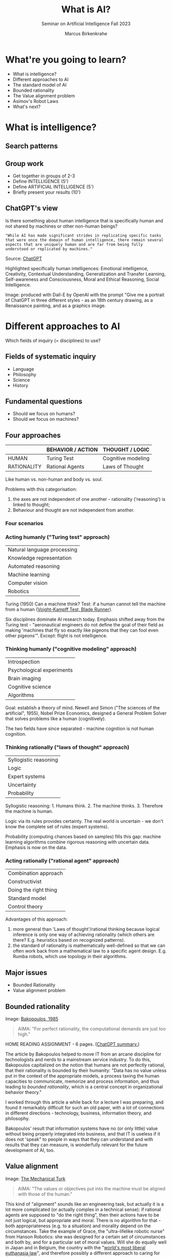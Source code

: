 :REVEAL_PROPERTIES:
#+REVEAL_ROOT: https://cdn.jsdelivr.net/npm/reveal.js
#+REVEAL_REVEAL_JS_VERSION: 4
#+REVEAL_INIT_OPTIONS: transition: 'cube'
#+REVEAL_THEME: black
:END:
#+TITLE: What is AI?
#+AUTHOR: Marcus Birkenkrahe
#+Subtitle: Seminar on Artificial Intelligence Fall 2023
#+STARTUP: hideblocks overview indent inlineimages
#+OPTIONS: toc:nil num:nil ^:nil
* What're you going to learn?

- What is intelligence?
- Different approaches to AI
- The standard model of AI
- Bounded rationality
- The Value alignment problem
- Asimov's Robot Laws
- What's next?

* What is intelligence?
#+attr_html: :height 500px
[[../img/intelligence.gif]]

** Search patterns
#+attr_html: :width 700px
[[../img/googletrends23.png]]

** Group work
#+attr_html: :height 200px
[[../img/groupwork.gif]]

- Get together in groups of 2-3
- Define INTELLIGENCE (5')
- Define ARTIFICIAL INTELLIGENCE (5')
- Briefly present your results (10')

** ChatGPT's view
#+attr_html: :width 700px
[[../img/chatgpt.jpeg]]

Is there something about human intelligence that is specifically
human and not shared by machines or other non-human beings?

#+begin_example
"While AI has made significant strides in replicating specific tasks
that were once the domain of human intelligence, there remain several
aspects that are uniquely human and are far from being fully
understood or replicated by machines."
#+end_example
#+begin_notes
Source:  [[https://shareg.pt/xk8YkuO][ChatGPT]]

Highlighted specifically human intelligences: Emotional intelligence,
Creativity, Contextual Understanding, Generalization and Transfer
Learning, Self-awareness and Consciousness, Moral and Ethical
Reasoning, Social Intelligence.

Image: produced with Dall-E by OpenAI with the prompt "Give me a
portrait of ChatGPT in three different styles - as an 18th century
drawing, as a Renaissance painting, and as a graphics image.
#+end_notes

* Different approaches to AI
#+attr_html: :height 300px
[[../img/approach.gif]]

Which fields of inquiry (= disciplines) to use?

** Fields of systematic inquiry
#+attr_html: :height 200px
[[../img/fields.gif]]

- Language
- Philosophy
- Science
- History

** Fundamental questions
#+attr_html: :width 500px
[[../img/humanmachine.jpg]]

- Should we focus on humans?
- Should we focus on machines?

** Four approaches
|             | BEHAVIOR / ACTION | THOUGHT / LOGIC    |
|-------------+-------------------+--------------------|
| HUMAN       | Turing Test       | Cognitive modeling |
| RATIONALITY | Rational Agents   | Laws of Thought    |

#+begin_notes
Like human vs. non-human and body vs. soul.

Problems with this categorisation:
1) the axes are not independent of one another - rationality
   ('reasoning') is linked to thought;
2) Behaviour and thought are not independent from another.
#+end_notes

*** Four scenarios
#+attr_html: :height 500px
[[../img/approaches1.png]]

*** Acting humanly ("Turing test" approach)

| Natural language processing |
| Knowledge representation    |
| Automated reasoning         |
| Machine learning            |
| Computer vision             |
| Robotics                    |

#+begin_notes
Turing (1950) Can a machine think? Test: if a human cannot tell the
machine from a human ([[https://youtu.be/Umc9ezAyJv0?si=lNemHMH2A3uYEhST][Voight-Kampff Test, Blade Runner]]).

Six disciplines dominate AI research today. Emphasis shifted away from
the Turing test - "aeronautical engineers do not define the goal of
their field as making 'machines that fly so exactly like pigeons that
they can fool even other pigeons'". Except: flight is not intelligence.
#+end_notes

*** Thinking humanly ("cognitive modeling" approach)
|  Introspection              |
|  Psychological experiments  |
|  Brain imaging              |
|  Cognitive science          |
|  Algorithms                 |

#+begin_notes
Goal: establish a theory of mind. Newell and Simon ("The sciences of
the artificial", 1955), Nobel Prize Economics, designed a General
Problem Solver that solves problems like a human (cognitively).

The two fields have since separated - machine cognition is not human
cognition.
#+end_notes

*** Thinking rationally ("laws of thought" approach)
|  Syllogistic reasoning  |
|  Logic                  |
|  Expert systems         |
|  Uncertainty            |
|  Probability            |

#+begin_notes
Syllogistic reasoning: 1. Humans think. 2. The machine
thinks. 3. Therefore the machine is human.

Logic via its rules provides certainty. The real world is uncertain -
we don't know the complete set of rules (expert systems).

Probability (computing chances based on samples) fills this gap:
machine learning algorithms combine rigorous reasoning with uncertain
data. Emphasis is now on the data.
#+end_notes

*** Acting rationally ("rational agent" approach)
|  Combination approach   |
|  Constructivist         |
|  Doing the right thing  |
|  Standard model         |
|  Control theory         |

#+begin_notes
Advantages of this approach:
1) more general than 'Laws of thought'/rational thinking because
   logical inference is only one way of achieving rationality (which
   others are there? E.g. heuristics based on recognized patterns).
2) the standard of rationality is mathematically well-defined so that
   we can often work back from a mathematical law to a specific agent
   design. E.g. Rumba robots, which use topology in their algorithms.
#+end_notes

** Major issues
#+attr_html: :height 200px
[[../img/issues.gif]]

- Bounded Rationality
- Value alignment problem

** Bounded rationality
#+attr_html: :width 300px
[[../img/bakopoulos.png]]

Image: [[https://aisel.aisnet.org/icis1985/4/][Bakopoulos, 1985]]

#+begin_quote
AIMA: "For perfect rationality, the computational demands are just
too high."
#+end_quote

#+begin_notes
HOME READING ASSIGNMENT - 6 pages. ([[https://shareg.pt/MzzqdF0][ChatGPT summary.]])

The article by Bakopoulos helped to move IT from an arcane
discipline for technologists and nerds to a mainstream service
industry. To do this, Bakopoulos capitalized on the notion that
humans are not perfectly rational, that their rationality is
bounded by their humanity: "Data has no value unless put in the
context of the appropriate models, a process taxing the human
capacities to communicate, memorize and process information, and
thus leading to /bounded rationality/, which is a central concept
in organizational behavior theory."

I worked through this article a while back for a lecture I was
preparing, and found it remarkably difficult for such an old paper,
with a lot of connections in different directions - technology,
business, information theory, and philosophy.

Bakopoulos' result that information systems have no (or only
little) value without being properly integrated into business, and
that IT is useless if it does not 'speak" to people in ways that
they can understand and with results that they can measure, is
wonderfully relevant for the future development of AI, too.
#+end_notes

** Value alignment
#+attr_html: :width 200px
[[../img/mechanicalturk.png]]

Image: [[https://www.amazon.com/Turk-Famous-Eighteenth-Century-Chess-Playing-Machine/dp/B000HWZ28Q][The Mechanical Turk]]

#+begin_quote
AIMA: "The values or objectives put into the machine must be
aligned with those of the human."
#+end_quote

#+begin_notes
This kind of "alignment" sounds like an engineering task, but
actually it is a lot more complicated (or actually complex in a
technical sense): if rational agents are supposed to "do the right
thing", then their actions have to be not just logical, but
appropriate and moral. There is no algorithm for that - both
appropriateness (e.g. to a situation) and morality depend on the
circumstances. Take the example of Grace, the "ultra-lifelike
robotic nurse" from Hanson Robotics: she was designed for a certain
set of circumstances and both by, and for a particular set of moral
values. Will she do equally well in Japan and in Belgium, the
country with the "[[https://www.pbs.org/newshour/show/right-die-belgium-inside-worlds-liberal-euthanasia-laws][world's most liberal euthanasia law]]", and
therefore possibly a different approach to caring for the elderly?

The example of an 'unethical rational agent' chosen by AIMA, which
relates to the "Mechanical Turk", a chess machine that was operated
by a human hidden inside the machine, is admittedly a lot less
critical than when taking care of the sick and elderly is at
stake. However, the age of AI that dazzled us by beating chess
champions is long behind us, and the age of robots like Grace is
upon us!
#+end_notes

** Pros and cons
#+attr_html: :height 200px
[[../img/groupwork.gif]]

- Get together in groups of 2-3
- Each group covers one approach
- List pros and cons of your approach
- Put your results [[https://ideaboardz.com/for/AI%20approaches%20pros%20&amp;%20cons/4063343][on the Kanban board]]

* [[https://en.wikipedia.org/wiki/Three_Laws_of_Robotics][Asimov's robot laws]]
#+attr_html: :height 400px
[[../img/asimov.jpg]]

Image: cover of "I, Robot" by Isaac Asimov (1940)

** Which approach fits these laws best?

1) A robot may not injure a human being or, through inaction, allow
   a human being to come to harm.
2) A robot must obey the orders given it by human beings except
   where such orders would conflict with the First Law.
3) A robot must protect its own existence as long as such
   protection does not conflict with the First or Second Law.

** Russell's AI Principles (Asimov 2.0)

1) The machine's only objective is to maximis the realisation of human
   preferences.
2) The machine is initially uncertain about what those preferences
   are.
3) The ultimate source of information about human preferences is human
   behaviour.

#+begin_notes
Source: Eve Poole, Robot Souls, Routledge 2023.

Russell is Vice Chair of the World Economic Forum's Council on AI and
Robotics - strict controls of AI especially for warfare. AI must only
ever be instrumentally beneficial to humans and should attach no
intrinsic value to its own well-being or existence.

1) In any conflict of programming, human interests must prevail.
2) Protect (1) by not making the AI too certain of itself
3) Further risk mitigation: must observe human behaviour.
#+end_notes

** Pasquale's Laws

1. Robotic systems and AI should complement professionals, not replace
   them.
2. Robotic systems and AI should not counterfeit humanity.
3. Robotic systems and AI should not intensify zero-sum arms races.
4. Robotic systems and AI must always indicate the identity of their
   creator(s), controller(s), and owner(s).

#+begin_notes
Frank Pasquale is a expert on AI law, professor at Brooklyn Law
School, on the US Natinal AI Advisory Committee.
#+end_notes

* What's next?
#+attr_html: :height 300px
[[../img/river.gif]]

- Scientific foundations of AI
- History of AI

* Any questions?
#+attr_html: :height 400px
[[../img/thankyou.gif]]

* References

Bakopoulos, J. Yannis, "Toward a More Precise Concept of Information
Technology" (1985). ICIS 1985 Proceedings. 4.
http://aisel.aisnet.org/icis1985/4
